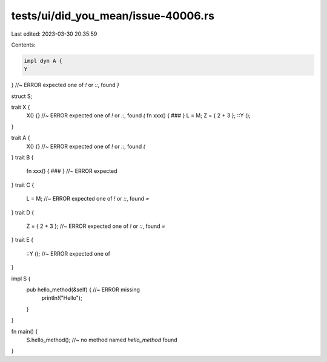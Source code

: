 tests/ui/did_you_mean/issue-40006.rs
====================================

Last edited: 2023-03-30 20:35:59

Contents:

.. code-block:: rs

    impl dyn A {
    Y
} //~ ERROR expected one of `!` or `::`, found `}`

struct S;

trait X {
    X() {} //~ ERROR expected one of `!` or `::`, found `(`
    fn xxx() { ### }
    L = M;
    Z = { 2 + 3 };
    ::Y ();
}

trait A {
    X() {} //~ ERROR expected one of `!` or `::`, found `(`
}
trait B {
    fn xxx() { ### } //~ ERROR expected
}
trait C {
    L = M; //~ ERROR expected one of `!` or `::`, found `=`
}
trait D {
    Z = { 2 + 3 }; //~ ERROR expected one of `!` or `::`, found `=`
}
trait E {
    ::Y (); //~ ERROR expected one of
}

impl S {
    pub hello_method(&self) { //~ ERROR missing
        println!("Hello");
    }
}

fn main() {
    S.hello_method(); //~ no method named `hello_method` found
}


